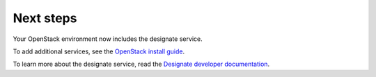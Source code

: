 .. _next-steps:

Next steps
~~~~~~~~~~

Your OpenStack environment now includes the designate service.

To add additional services, see the `OpenStack install guide
<https://docs.openstack.org/install-guide/>`_.

To learn more about the designate service, read the `Designate developer documentation
<https://docs.openstack.org/designate/latest/contributor/index.html>`_.
